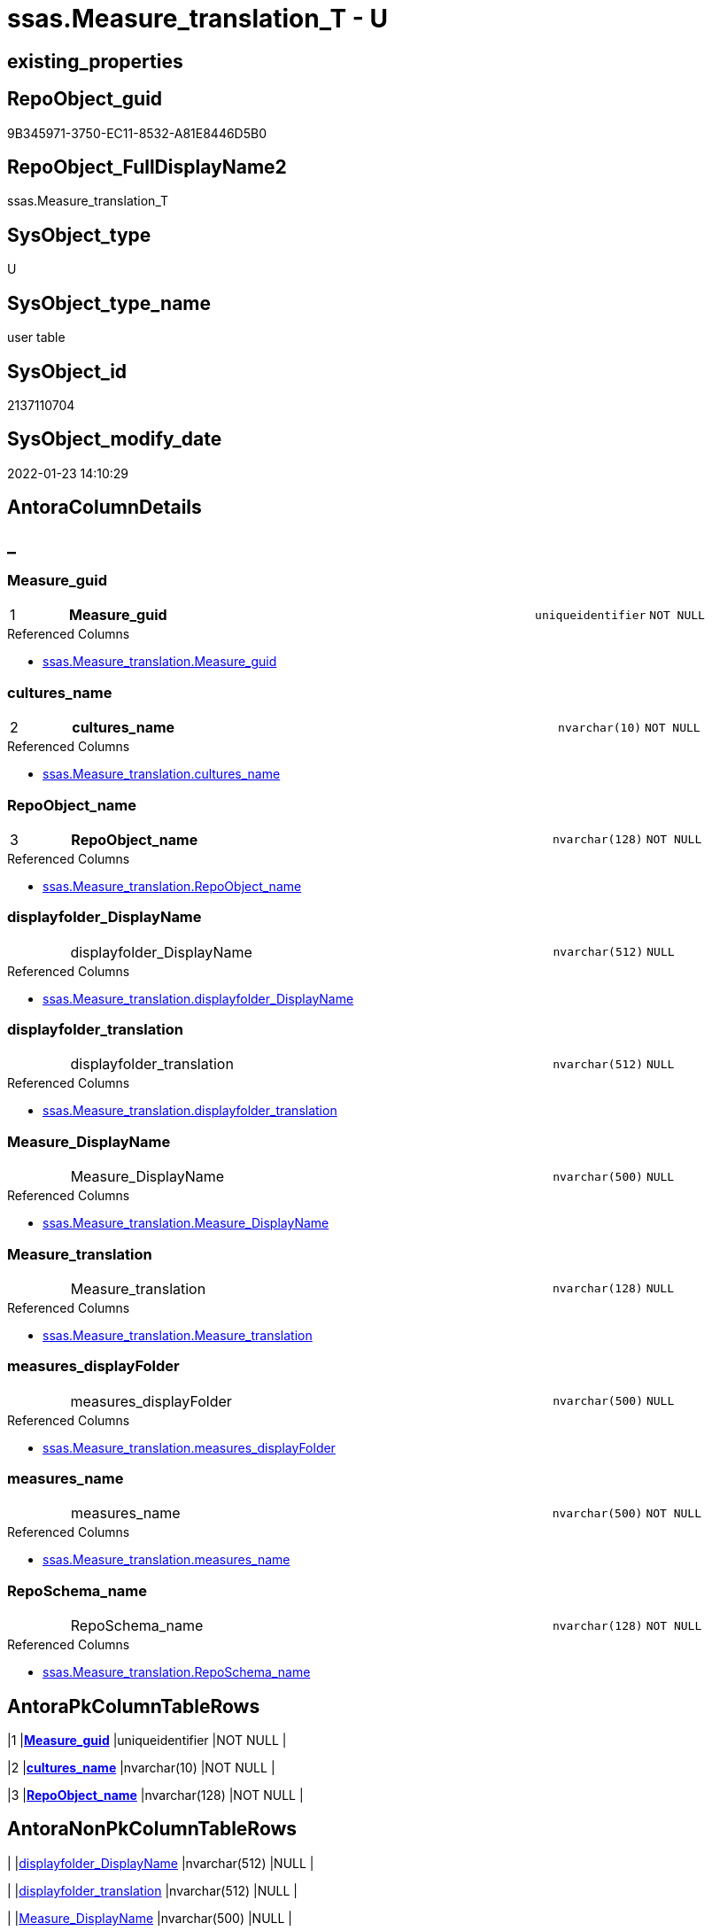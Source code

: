 // tag::HeaderFullDisplayName[]
= ssas.Measure_translation_T - U
// end::HeaderFullDisplayName[]

== existing_properties

// tag::existing_properties[]

:ExistsProperty--antorareferencedlist:
:ExistsProperty--antorareferencinglist:
:ExistsProperty--has_history:
:ExistsProperty--has_history_columns:
:ExistsProperty--inheritancetype:
:ExistsProperty--is_persistence:
:ExistsProperty--is_persistence_check_duplicate_per_pk:
:ExistsProperty--is_persistence_check_for_empty_source:
:ExistsProperty--is_persistence_delete_changed:
:ExistsProperty--is_persistence_delete_missing:
:ExistsProperty--is_persistence_insert:
:ExistsProperty--is_persistence_truncate:
:ExistsProperty--is_persistence_update_changed:
:ExistsProperty--is_repo_managed:
:ExistsProperty--is_ssas:
:ExistsProperty--persistence_source_repoobject_fullname:
:ExistsProperty--persistence_source_repoobject_fullname2:
:ExistsProperty--persistence_source_repoobject_guid:
:ExistsProperty--persistence_source_repoobject_xref:
:ExistsProperty--pk_index_guid:
:ExistsProperty--pk_indexpatterncolumndatatype:
:ExistsProperty--pk_indexpatterncolumnname:
:ExistsProperty--referencedobjectlist:
:ExistsProperty--usp_persistence_repoobject_guid:
:ExistsProperty--FK:
:ExistsProperty--AntoraIndexList:
:ExistsProperty--Columns:
// end::existing_properties[]

== RepoObject_guid

// tag::RepoObject_guid[]
9B345971-3750-EC11-8532-A81E8446D5B0
// end::RepoObject_guid[]

== RepoObject_FullDisplayName2

// tag::RepoObject_FullDisplayName2[]
ssas.Measure_translation_T
// end::RepoObject_FullDisplayName2[]

== SysObject_type

// tag::SysObject_type[]
U 
// end::SysObject_type[]

== SysObject_type_name

// tag::SysObject_type_name[]
user table
// end::SysObject_type_name[]

== SysObject_id

// tag::SysObject_id[]
2137110704
// end::SysObject_id[]

== SysObject_modify_date

// tag::SysObject_modify_date[]
2022-01-23 14:10:29
// end::SysObject_modify_date[]

== AntoraColumnDetails

// tag::AntoraColumnDetails[]
[discrete]
== _


[#column-measureunderlineguid]
=== Measure_guid

[cols="d,8a,m,m,m"]
|===
|1
|*Measure_guid*
|uniqueidentifier
|NOT NULL
|
|===

.Referenced Columns
--
* xref:ssas.measure_translation.adoc#column-measureunderlineguid[+ssas.Measure_translation.Measure_guid+]
--


[#column-culturesunderlinename]
=== cultures_name

[cols="d,8a,m,m,m"]
|===
|2
|*cultures_name*
|nvarchar(10)
|NOT NULL
|
|===

.Referenced Columns
--
* xref:ssas.measure_translation.adoc#column-culturesunderlinename[+ssas.Measure_translation.cultures_name+]
--


[#column-repoobjectunderlinename]
=== RepoObject_name

[cols="d,8a,m,m,m"]
|===
|3
|*RepoObject_name*
|nvarchar(128)
|NOT NULL
|
|===

.Referenced Columns
--
* xref:ssas.measure_translation.adoc#column-repoobjectunderlinename[+ssas.Measure_translation.RepoObject_name+]
--


[#column-displayfolderunderlinedisplayname]
=== displayfolder_DisplayName

[cols="d,8a,m,m,m"]
|===
|
|displayfolder_DisplayName
|nvarchar(512)
|NULL
|
|===

.Referenced Columns
--
* xref:ssas.measure_translation.adoc#column-displayfolderunderlinedisplayname[+ssas.Measure_translation.displayfolder_DisplayName+]
--


[#column-displayfolderunderlinetranslation]
=== displayfolder_translation

[cols="d,8a,m,m,m"]
|===
|
|displayfolder_translation
|nvarchar(512)
|NULL
|
|===

.Referenced Columns
--
* xref:ssas.measure_translation.adoc#column-displayfolderunderlinetranslation[+ssas.Measure_translation.displayfolder_translation+]
--


[#column-measureunderlinedisplayname]
=== Measure_DisplayName

[cols="d,8a,m,m,m"]
|===
|
|Measure_DisplayName
|nvarchar(500)
|NULL
|
|===

.Referenced Columns
--
* xref:ssas.measure_translation.adoc#column-measureunderlinedisplayname[+ssas.Measure_translation.Measure_DisplayName+]
--


[#column-measureunderlinetranslation]
=== Measure_translation

[cols="d,8a,m,m,m"]
|===
|
|Measure_translation
|nvarchar(128)
|NULL
|
|===

.Referenced Columns
--
* xref:ssas.measure_translation.adoc#column-measureunderlinetranslation[+ssas.Measure_translation.Measure_translation+]
--


[#column-measuresunderlinedisplayfolder]
=== measures_displayFolder

[cols="d,8a,m,m,m"]
|===
|
|measures_displayFolder
|nvarchar(500)
|NULL
|
|===

.Referenced Columns
--
* xref:ssas.measure_translation.adoc#column-measuresunderlinedisplayfolder[+ssas.Measure_translation.measures_displayFolder+]
--


[#column-measuresunderlinename]
=== measures_name

[cols="d,8a,m,m,m"]
|===
|
|measures_name
|nvarchar(500)
|NOT NULL
|
|===

.Referenced Columns
--
* xref:ssas.measure_translation.adoc#column-measuresunderlinename[+ssas.Measure_translation.measures_name+]
--


[#column-reposchemaunderlinename]
=== RepoSchema_name

[cols="d,8a,m,m,m"]
|===
|
|RepoSchema_name
|nvarchar(128)
|NOT NULL
|
|===

.Referenced Columns
--
* xref:ssas.measure_translation.adoc#column-reposchemaunderlinename[+ssas.Measure_translation.RepoSchema_name+]
--


// end::AntoraColumnDetails[]

== AntoraPkColumnTableRows

// tag::AntoraPkColumnTableRows[]
|1
|*<<column-measureunderlineguid>>*
|uniqueidentifier
|NOT NULL
|

|2
|*<<column-culturesunderlinename>>*
|nvarchar(10)
|NOT NULL
|

|3
|*<<column-repoobjectunderlinename>>*
|nvarchar(128)
|NOT NULL
|








// end::AntoraPkColumnTableRows[]

== AntoraNonPkColumnTableRows

// tag::AntoraNonPkColumnTableRows[]



|
|<<column-displayfolderunderlinedisplayname>>
|nvarchar(512)
|NULL
|

|
|<<column-displayfolderunderlinetranslation>>
|nvarchar(512)
|NULL
|

|
|<<column-measureunderlinedisplayname>>
|nvarchar(500)
|NULL
|

|
|<<column-measureunderlinetranslation>>
|nvarchar(128)
|NULL
|

|
|<<column-measuresunderlinedisplayfolder>>
|nvarchar(500)
|NULL
|

|
|<<column-measuresunderlinename>>
|nvarchar(500)
|NOT NULL
|

|
|<<column-reposchemaunderlinename>>
|nvarchar(128)
|NOT NULL
|

// end::AntoraNonPkColumnTableRows[]

== AntoraIndexList

// tag::AntoraIndexList[]

[#index-pkunderlinemeasuresunderlinetranslationunderlinet]
=== PK_Measures_translation_T

* IndexSemanticGroup: xref:other/indexsemanticgroup.adoc#startbnoblankgroupendb[no_group]
+
--
* <<column-Measure_guid>>; uniqueidentifier
* <<column-cultures_name>>; nvarchar(10)
* <<column-RepoObject_name>>; nvarchar(128)
--
* PK, Unique, Real: 1, 1, 1


[#index-ukunderlinemeasureunderlinetranslationunderlinetunderlineunderline1]
=== UK_Measure_translation_T++__++1

* IndexSemanticGroup: xref:other/indexsemanticgroup.adoc#startbnoblankgroupendb[no_group]
+
--
* <<column-Measure_guid>>; uniqueidentifier
* <<column-cultures_name>>; nvarchar(10)
--
* PK, Unique, Real: 0, 1, 0

// end::AntoraIndexList[]

== AntoraMeasureDetails

// tag::AntoraMeasureDetails[]

// end::AntoraMeasureDetails[]

== AntoraMeasureDescriptions



== AntoraParameterList

// tag::AntoraParameterList[]

// end::AntoraParameterList[]

== AntoraXrefCulturesList

// tag::AntoraXrefCulturesList[]
* xref:dhw:sqldb:ssas.measure_translation_t.adoc[] - 
// end::AntoraXrefCulturesList[]

== cultures_count

// tag::cultures_count[]
1
// end::cultures_count[]

== Other tags

source: property.RepoObjectProperty_cross As rop_cross


=== additional_reference_csv

// tag::additional_reference_csv[]

// end::additional_reference_csv[]


=== AdocUspSteps

// tag::adocuspsteps[]

// end::adocuspsteps[]


=== AntoraReferencedList

// tag::antorareferencedlist[]
* xref:dhw:sqldb:ssas.measure_translation.adoc[]
// end::antorareferencedlist[]


=== AntoraReferencingList

// tag::antorareferencinglist[]
* xref:dhw:sqldb:docs.repoobject_measuredescriptionlist.adoc[]
* xref:dhw:sqldb:ssas.measure_translation_displayfolder_union.adoc[]
* xref:dhw:sqldb:ssas.usp_persist_measure_translation_t.adoc[]
// end::antorareferencinglist[]


=== Description

// tag::description[]

// end::description[]


=== exampleUsage

// tag::exampleusage[]

// end::exampleusage[]


=== exampleUsage_2

// tag::exampleusage_2[]

// end::exampleusage_2[]


=== exampleUsage_3

// tag::exampleusage_3[]

// end::exampleusage_3[]


=== exampleUsage_4

// tag::exampleusage_4[]

// end::exampleusage_4[]


=== exampleUsage_5

// tag::exampleusage_5[]

// end::exampleusage_5[]


=== exampleWrong_Usage

// tag::examplewrong_usage[]

// end::examplewrong_usage[]


=== has_execution_plan_issue

// tag::has_execution_plan_issue[]

// end::has_execution_plan_issue[]


=== has_get_referenced_issue

// tag::has_get_referenced_issue[]

// end::has_get_referenced_issue[]


=== has_history

// tag::has_history[]
0
// end::has_history[]


=== has_history_columns

// tag::has_history_columns[]
0
// end::has_history_columns[]


=== InheritanceType

// tag::inheritancetype[]
13
// end::inheritancetype[]


=== is_persistence

// tag::is_persistence[]
1
// end::is_persistence[]


=== is_persistence_check_duplicate_per_pk

// tag::is_persistence_check_duplicate_per_pk[]
0
// end::is_persistence_check_duplicate_per_pk[]


=== is_persistence_check_for_empty_source

// tag::is_persistence_check_for_empty_source[]
0
// end::is_persistence_check_for_empty_source[]


=== is_persistence_delete_changed

// tag::is_persistence_delete_changed[]
0
// end::is_persistence_delete_changed[]


=== is_persistence_delete_missing

// tag::is_persistence_delete_missing[]
1
// end::is_persistence_delete_missing[]


=== is_persistence_insert

// tag::is_persistence_insert[]
1
// end::is_persistence_insert[]


=== is_persistence_truncate

// tag::is_persistence_truncate[]
0
// end::is_persistence_truncate[]


=== is_persistence_update_changed

// tag::is_persistence_update_changed[]
1
// end::is_persistence_update_changed[]


=== is_repo_managed

// tag::is_repo_managed[]
0
// end::is_repo_managed[]


=== is_ssas

// tag::is_ssas[]
0
// end::is_ssas[]


=== microsoft_database_tools_support

// tag::microsoft_database_tools_support[]

// end::microsoft_database_tools_support[]


=== MS_Description

// tag::ms_description[]

// end::ms_description[]


=== persistence_source_RepoObject_fullname

// tag::persistence_source_repoobject_fullname[]
[ssas].[Measure_translation]
// end::persistence_source_repoobject_fullname[]


=== persistence_source_RepoObject_fullname2

// tag::persistence_source_repoobject_fullname2[]
ssas.Measure_translation
// end::persistence_source_repoobject_fullname2[]


=== persistence_source_RepoObject_guid

// tag::persistence_source_repoobject_guid[]
1C8B3C65-6124-EC11-8526-A81E8446D5B0
// end::persistence_source_repoobject_guid[]


=== persistence_source_RepoObject_xref

// tag::persistence_source_repoobject_xref[]
xref:ssas.measure_translation.adoc[]
// end::persistence_source_repoobject_xref[]


=== pk_index_guid

// tag::pk_index_guid[]
45AE5B16-6224-EC11-8526-A81E8446D5B0
// end::pk_index_guid[]


=== pk_IndexPatternColumnDatatype

// tag::pk_indexpatterncolumndatatype[]
uniqueidentifier,nvarchar(10),nvarchar(128)
// end::pk_indexpatterncolumndatatype[]


=== pk_IndexPatternColumnName

// tag::pk_indexpatterncolumnname[]
Measure_guid,cultures_name,RepoObject_name
// end::pk_indexpatterncolumnname[]


=== pk_IndexSemanticGroup

// tag::pk_indexsemanticgroup[]

// end::pk_indexsemanticgroup[]


=== ReferencedObjectList

// tag::referencedobjectlist[]
* [ssas].[Measure_translation]
// end::referencedobjectlist[]


=== usp_persistence_RepoObject_guid

// tag::usp_persistence_repoobject_guid[]
7AD299E1-6924-EC11-8526-A81E8446D5B0
// end::usp_persistence_repoobject_guid[]


=== UspExamples

// tag::uspexamples[]

// end::uspexamples[]


=== uspgenerator_usp_id

// tag::uspgenerator_usp_id[]

// end::uspgenerator_usp_id[]


=== UspParameters

// tag::uspparameters[]

// end::uspparameters[]

== Boolean Attributes

source: property.RepoObjectProperty WHERE property_int = 1

// tag::boolean_attributes[]

:is_persistence:
:is_persistence_delete_missing:
:is_persistence_insert:
:is_persistence_update_changed:

// end::boolean_attributes[]

== PlantUML diagrams

=== PlantUML Entity

// tag::puml_entity[]
[plantuml, entity-{docname}, svg, subs=macros]
....
'Left to right direction
top to bottom direction
hide circle
'avoide "." issues:
set namespaceSeparator none


skinparam class {
  BackgroundColor White
  BackgroundColor<<FN>> Yellow
  BackgroundColor<<FS>> Yellow
  BackgroundColor<<FT>> LightGray
  BackgroundColor<<IF>> Yellow
  BackgroundColor<<IS>> Yellow
  BackgroundColor<<P>>  Aqua
  BackgroundColor<<PC>> Aqua
  BackgroundColor<<SN>> Yellow
  BackgroundColor<<SO>> SlateBlue
  BackgroundColor<<TF>> LightGray
  BackgroundColor<<TR>> Tomato
  BackgroundColor<<U>>  White
  BackgroundColor<<V>>  WhiteSmoke
  BackgroundColor<<X>>  Aqua
  BackgroundColor<<external>> AliceBlue
}


entity "puml-link:dhw:sqldb:ssas.measure_translation_t.adoc[]" as ssas.Measure_translation_T << U >> {
  - **Measure_guid** : (uniqueidentifier)
  - **cultures_name** : (nvarchar(10))
  **RepoObject_name** : (nvarchar(128))
  displayfolder_DisplayName : (nvarchar(512))
  displayfolder_translation : (nvarchar(512))
  Measure_DisplayName : (nvarchar(500))
  Measure_translation : (nvarchar(128))
  measures_displayFolder : (nvarchar(500))
  - measures_name : (nvarchar(500))
  - RepoSchema_name : (nvarchar(128))
  --
}
....

// end::puml_entity[]

=== PlantUML Entity 1 1 FK

// tag::puml_entity_1_1_fk[]
[plantuml, entity_1_1_fk-{docname}, svg, subs=macros]
....
@startuml
left to right direction
'top to bottom direction
hide circle
'avoide "." issues:
set namespaceSeparator none


skinparam class {
  BackgroundColor White
  BackgroundColor<<FN>> Yellow
  BackgroundColor<<FS>> Yellow
  BackgroundColor<<FT>> LightGray
  BackgroundColor<<IF>> Yellow
  BackgroundColor<<IS>> Yellow
  BackgroundColor<<P>>  Aqua
  BackgroundColor<<PC>> Aqua
  BackgroundColor<<SN>> Yellow
  BackgroundColor<<SO>> SlateBlue
  BackgroundColor<<TF>> LightGray
  BackgroundColor<<TR>> Tomato
  BackgroundColor<<U>>  White
  BackgroundColor<<V>>  WhiteSmoke
  BackgroundColor<<X>>  Aqua
  BackgroundColor<<external>> AliceBlue
}


entity "puml-link:dhw:sqldb:ssas.measure_translation_t.adoc[]" as ssas.Measure_translation_T << U >> {
**PK_Measures_translation_T**

..
Measure_guid; uniqueidentifier
cultures_name; nvarchar(10)
RepoObject_name; nvarchar(128)
--
- UK_Measure_translation_T__1

..
Measure_guid; uniqueidentifier
cultures_name; nvarchar(10)
}



footer The diagram is interactive and contains links.

@enduml
....

// end::puml_entity_1_1_fk[]

=== PlantUML 1 1 ObjectRef

// tag::puml_entity_1_1_objectref[]
[plantuml, entity_1_1_objectref-{docname}, svg, subs=macros]
....
@startuml
left to right direction
'top to bottom direction
hide circle
'avoide "." issues:
set namespaceSeparator none


skinparam class {
  BackgroundColor White
  BackgroundColor<<FN>> Yellow
  BackgroundColor<<FS>> Yellow
  BackgroundColor<<FT>> LightGray
  BackgroundColor<<IF>> Yellow
  BackgroundColor<<IS>> Yellow
  BackgroundColor<<P>>  Aqua
  BackgroundColor<<PC>> Aqua
  BackgroundColor<<SN>> Yellow
  BackgroundColor<<SO>> SlateBlue
  BackgroundColor<<TF>> LightGray
  BackgroundColor<<TR>> Tomato
  BackgroundColor<<U>>  White
  BackgroundColor<<V>>  WhiteSmoke
  BackgroundColor<<X>>  Aqua
  BackgroundColor<<external>> AliceBlue
}


entity "puml-link:dhw:sqldb:docs.repoobject_measuredescriptionlist.adoc[]" as docs.RepoObject_MeasureDescriptionList << V >> {
  --
}

entity "puml-link:dhw:sqldb:ssas.measure_translation.adoc[]" as ssas.Measure_translation << V >> {
  - **Measure_guid** : (uniqueidentifier)
  - **cultures_name** : (nvarchar(10))
  **RepoObject_name** : (nvarchar(128))
  --
}

entity "puml-link:dhw:sqldb:ssas.measure_translation_displayfolder_union.adoc[]" as ssas.Measure_translation_displayfolder_union << V >> {
  --
}

entity "puml-link:dhw:sqldb:ssas.measure_translation_t.adoc[]" as ssas.Measure_translation_T << U >> {
  - **Measure_guid** : (uniqueidentifier)
  - **cultures_name** : (nvarchar(10))
  **RepoObject_name** : (nvarchar(128))
  --
}

entity "puml-link:dhw:sqldb:ssas.usp_persist_measure_translation_t.adoc[]" as ssas.usp_PERSIST_Measure_translation_T << P >> {
  --
}

ssas.Measure_translation <.. ssas.Measure_translation_T
ssas.Measure_translation_T <.. ssas.usp_PERSIST_Measure_translation_T
ssas.Measure_translation_T <.. docs.RepoObject_MeasureDescriptionList
ssas.Measure_translation_T <.. ssas.Measure_translation_displayfolder_union

footer The diagram is interactive and contains links.

@enduml
....

// end::puml_entity_1_1_objectref[]

=== PlantUML 30 0 ObjectRef

// tag::puml_entity_30_0_objectref[]
[plantuml, entity_30_0_objectref-{docname}, svg, subs=macros]
....
@startuml
'Left to right direction
top to bottom direction
hide circle
'avoide "." issues:
set namespaceSeparator none


skinparam class {
  BackgroundColor White
  BackgroundColor<<FN>> Yellow
  BackgroundColor<<FS>> Yellow
  BackgroundColor<<FT>> LightGray
  BackgroundColor<<IF>> Yellow
  BackgroundColor<<IS>> Yellow
  BackgroundColor<<P>>  Aqua
  BackgroundColor<<PC>> Aqua
  BackgroundColor<<SN>> Yellow
  BackgroundColor<<SO>> SlateBlue
  BackgroundColor<<TF>> LightGray
  BackgroundColor<<TR>> Tomato
  BackgroundColor<<U>>  White
  BackgroundColor<<V>>  WhiteSmoke
  BackgroundColor<<X>>  Aqua
  BackgroundColor<<external>> AliceBlue
}


entity "puml-link:dhw:sqldb:docs.culture.adoc[]" as docs.Culture << V >> {
  --
}

entity "puml-link:dhw:sqldb:repo.measure.adoc[]" as repo.Measure << V >> {
  --
}

entity "puml-link:dhw:sqldb:repo.measure_union.adoc[]" as repo.Measure_union << V >> {
  --
}

entity "puml-link:dhw:sqldb:repo.reposchema.adoc[]" as repo.RepoSchema << U >> {
  - **RepoSchema_guid** : (uniqueidentifier)
  --
}

entity "puml-link:dhw:sqldb:repo.reposchema_ssas_src.adoc[]" as repo.RepoSchema_ssas_src << V >> {
  - **RepoSchema_name** : (nvarchar(128))
  --
}

entity "puml-link:dhw:sqldb:repo.reposchema_ssas_tgt.adoc[]" as repo.RepoSchema_ssas_tgt << V >> {
  - **RepoSchema_guid** : (uniqueidentifier)
  --
}

entity "puml-link:dhw:sqldb:ssas.measure_translation.adoc[]" as ssas.Measure_translation << V >> {
  - **Measure_guid** : (uniqueidentifier)
  - **cultures_name** : (nvarchar(10))
  **RepoObject_name** : (nvarchar(128))
  --
}

entity "puml-link:dhw:sqldb:ssas.measure_translation_t.adoc[]" as ssas.Measure_translation_T << U >> {
  - **Measure_guid** : (uniqueidentifier)
  - **cultures_name** : (nvarchar(10))
  **RepoObject_name** : (nvarchar(128))
  --
}

entity "puml-link:dhw:sqldb:ssas.model_json.adoc[]" as ssas.model_json << U >> {
  - **databasename** : (nvarchar(128))
  --
}

entity "puml-link:dhw:sqldb:ssas.model_json_10.adoc[]" as ssas.model_json_10 << V >> {
  --
}

entity "puml-link:dhw:sqldb:ssas.model_json_20.adoc[]" as ssas.model_json_20 << V >> {
  --
}

entity "puml-link:dhw:sqldb:ssas.model_json_201_descriptions_multiline.adoc[]" as ssas.model_json_201_descriptions_multiline << V >> {
  --
}

entity "puml-link:dhw:sqldb:ssas.model_json_2011_descriptions_stragg.adoc[]" as ssas.model_json_2011_descriptions_StrAgg << V >> {
  --
}

entity "puml-link:dhw:sqldb:ssas.model_json_31_tables.adoc[]" as ssas.model_json_31_tables << V >> {
  - **databasename** : (nvarchar(128))
  **tables_name** : (nvarchar(128))
  --
}

entity "puml-link:dhw:sqldb:ssas.model_json_31_tables_t.adoc[]" as ssas.model_json_31_tables_T << U >> {
  - **databasename** : (nvarchar(128))
  **tables_name** : (nvarchar(128))
  --
}

entity "puml-link:dhw:sqldb:ssas.model_json_312_tables_measures.adoc[]" as ssas.model_json_312_tables_measures << V >> {
  - **databasename** : (nvarchar(128))
  - **tables_name** : (nvarchar(128))
  **tables_measures_name** : (nvarchar(500))
  --
}

entity "puml-link:dhw:sqldb:ssas.model_json_312_tables_measures_t.adoc[]" as ssas.model_json_312_tables_measures_T << U >> {
  - **Measure_guid** : (uniqueidentifier)
  --
}

entity "puml-link:dhw:sqldb:ssas.model_json_3121_tables_columns_descriptions_multiline.adoc[]" as ssas.model_json_3121_tables_columns_descriptions_multiline << V >> {
  --
}

entity "puml-link:dhw:sqldb:ssas.model_json_31211_tables_columns_descriptions_stragg.adoc[]" as ssas.model_json_31211_tables_columns_descriptions_StrAgg << V >> {
  --
}

entity "puml-link:dhw:sqldb:ssas.model_json_3122_tables_measures_expressions_multiline.adoc[]" as ssas.model_json_3122_tables_measures_expressions_multiline << V >> {
  --
}

entity "puml-link:dhw:sqldb:ssas.model_json_31221_tables_measures_expressions_stragg.adoc[]" as ssas.model_json_31221_tables_measures_expressions_StrAgg << V >> {
  --
}

entity "puml-link:dhw:sqldb:ssas.model_json_34_cultures.adoc[]" as ssas.model_json_34_cultures << V >> {
  - **databasename** : (nvarchar(128))
  **cultures_name** : (nvarchar(500))
  --
}

entity "puml-link:dhw:sqldb:ssas.model_json_341_cultures_translations.adoc[]" as ssas.model_json_341_cultures_translations << V >> {
  --
}

entity "puml-link:dhw:sqldb:ssas.model_json_3411_cultures_translations_model.adoc[]" as ssas.model_json_3411_cultures_translations_model << V >> {
  - **databasename** : (nvarchar(128))
  **cultures_name** : (nvarchar(500))
  **cultures_translations_model_name** : (nvarchar(500))
  --
}

entity "puml-link:dhw:sqldb:ssas.model_json_3411_cultures_translations_model_t.adoc[]" as ssas.model_json_3411_cultures_translations_model_T << U >> {
  - **databasename** : (nvarchar(128))
  **cultures_name** : (nvarchar(500))
  --
}

entity "puml-link:dhw:sqldb:ssas.model_json_34111_cultures_translations_model_tables.adoc[]" as ssas.model_json_34111_cultures_translations_model_tables << V >> {
  --
}

entity "puml-link:dhw:sqldb:ssas.model_json_341113_cultures_translations_model_tables_measures.adoc[]" as ssas.model_json_341113_cultures_translations_model_tables_measures << V >> {
  --
}

docs.Culture <.. ssas.Measure_translation
repo.Measure <.. repo.Measure_union
repo.Measure_union <.. ssas.Measure_translation
repo.RepoSchema <.. repo.Measure
repo.RepoSchema_ssas_src <.. repo.RepoSchema_ssas_tgt
repo.RepoSchema_ssas_tgt <.. repo.RepoSchema
ssas.Measure_translation <.. ssas.Measure_translation_T
ssas.model_json <.. ssas.model_json_10
ssas.model_json_10 <.. ssas.model_json_20
ssas.model_json_20 <.. repo.RepoSchema_ssas_src
ssas.model_json_20 <.. ssas.model_json_31_tables
ssas.model_json_20 <.. ssas.model_json_201_descriptions_multiline
ssas.model_json_20 <.. ssas.model_json_34_cultures
ssas.model_json_201_descriptions_multiline <.. ssas.model_json_2011_descriptions_StrAgg
ssas.model_json_2011_descriptions_StrAgg <.. repo.RepoSchema_ssas_src
ssas.model_json_31_tables <.. ssas.model_json_31_tables_T
ssas.model_json_31_tables_T <.. ssas.model_json_312_tables_measures
ssas.model_json_312_tables_measures <.. ssas.model_json_312_tables_measures_T
ssas.model_json_312_tables_measures_T <.. ssas.model_json_3122_tables_measures_expressions_multiline
ssas.model_json_312_tables_measures_T <.. ssas.model_json_3121_tables_columns_descriptions_multiline
ssas.model_json_312_tables_measures_T <.. repo.Measure
ssas.model_json_3121_tables_columns_descriptions_multiline <.. ssas.model_json_31211_tables_columns_descriptions_StrAgg
ssas.model_json_31211_tables_columns_descriptions_StrAgg <.. repo.Measure
ssas.model_json_3122_tables_measures_expressions_multiline <.. ssas.model_json_31221_tables_measures_expressions_StrAgg
ssas.model_json_31221_tables_measures_expressions_StrAgg <.. repo.Measure
ssas.model_json_34_cultures <.. ssas.model_json_341_cultures_translations
ssas.model_json_341_cultures_translations <.. ssas.model_json_3411_cultures_translations_model
ssas.model_json_3411_cultures_translations_model <.. ssas.model_json_3411_cultures_translations_model_T
ssas.model_json_3411_cultures_translations_model_T <.. ssas.model_json_34111_cultures_translations_model_tables
ssas.model_json_3411_cultures_translations_model_T <.. docs.Culture
ssas.model_json_34111_cultures_translations_model_tables <.. ssas.model_json_341113_cultures_translations_model_tables_measures
ssas.model_json_341113_cultures_translations_model_tables_measures <.. ssas.Measure_translation

footer The diagram is interactive and contains links.

@enduml
....

// end::puml_entity_30_0_objectref[]

=== PlantUML 0 30 ObjectRef

// tag::puml_entity_0_30_objectref[]
[plantuml, entity_0_30_objectref-{docname}, svg, subs=macros]
....
@startuml
'Left to right direction
top to bottom direction
hide circle
'avoide "." issues:
set namespaceSeparator none


skinparam class {
  BackgroundColor White
  BackgroundColor<<FN>> Yellow
  BackgroundColor<<FS>> Yellow
  BackgroundColor<<FT>> LightGray
  BackgroundColor<<IF>> Yellow
  BackgroundColor<<IS>> Yellow
  BackgroundColor<<P>>  Aqua
  BackgroundColor<<PC>> Aqua
  BackgroundColor<<SN>> Yellow
  BackgroundColor<<SO>> SlateBlue
  BackgroundColor<<TF>> LightGray
  BackgroundColor<<TR>> Tomato
  BackgroundColor<<U>>  White
  BackgroundColor<<V>>  WhiteSmoke
  BackgroundColor<<X>>  Aqua
  BackgroundColor<<external>> AliceBlue
}


entity "puml-link:dhw:sqldb:docs.antoranavlistpage_by_schema.adoc[]" as docs.AntoraNavListPage_by_schema << V >> {
  --
}

entity "puml-link:dhw:sqldb:docs.ftv_repoobject_reference_plantuml_entityreflist.adoc[]" as docs.ftv_RepoObject_Reference_PlantUml_EntityRefList << IF >> {
  --
}

entity "puml-link:dhw:sqldb:docs.objectrefcyclic.adoc[]" as docs.ObjectRefCyclic << V >> {
  --
}

entity "puml-link:dhw:sqldb:docs.objectrefcyclic_entitylist.adoc[]" as docs.ObjectRefCyclic_EntityList << V >> {
  --
}

entity "puml-link:dhw:sqldb:docs.repoobject_adoc.adoc[]" as docs.RepoObject_Adoc << V >> {
  --
}

entity "puml-link:dhw:sqldb:docs.repoobject_adoc_t.adoc[]" as docs.RepoObject_Adoc_T << U >> {
  - **RepoObject_guid** : (uniqueidentifier)
  - **cultures_name** : (nvarchar(10))
  --
}

entity "puml-link:dhw:sqldb:docs.repoobject_measuredescriptionlist.adoc[]" as docs.RepoObject_MeasureDescriptionList << V >> {
  --
}

entity "puml-link:dhw:sqldb:docs.repoobject_measurelist.adoc[]" as docs.RepoObject_MeasureList << V >> {
  **RepoObject_guid** : (uniqueidentifier)
  **cultures_name** : (nvarchar(10))
  --
}

entity "puml-link:dhw:sqldb:docs.repoobject_plantuml.adoc[]" as docs.RepoObject_Plantuml << V >> {
  - **RepoObject_guid** : (uniqueidentifier)
  **cultures_name** : (nvarchar(10))
  --
}

entity "puml-link:dhw:sqldb:docs.repoobject_plantuml_entity.adoc[]" as docs.RepoObject_Plantuml_Entity << V >> {
  --
}

entity "puml-link:dhw:sqldb:docs.repoobject_plantuml_entity_t.adoc[]" as docs.RepoObject_Plantuml_Entity_T << U >> {
  - **RepoObject_guid** : (uniqueidentifier)
  - **cultures_name** : (nvarchar(10))
  --
}

entity "puml-link:dhw:sqldb:docs.repoobject_plantuml_pumlentityfklist.adoc[]" as docs.RepoObject_PlantUml_PumlEntityFkList << V >> {
  **RepoObject_guid** : (uniqueidentifier)
  --
}

entity "puml-link:dhw:sqldb:docs.repoobject_plantuml_t.adoc[]" as docs.RepoObject_Plantuml_T << U >> {
  - **RepoObject_guid** : (uniqueidentifier)
  **cultures_name** : (nvarchar(10))
  --
}

entity "puml-link:dhw:sqldb:docs.schema_entitylist.adoc[]" as docs.Schema_EntityList << V >> {
  - **RepoObject_schema_name** : (nvarchar(128))
  - **cultures_name** : (nvarchar(10))
  --
}

entity "puml-link:dhw:sqldb:docs.schema_puml.adoc[]" as docs.Schema_puml << V >> {
  - **RepoSchema_guid** : (uniqueidentifier)
  **cultures_name** : (nvarchar(10))
  --
}

entity "puml-link:dhw:sqldb:docs.usp_antoraexport.adoc[]" as docs.usp_AntoraExport << P >> {
  --
}

entity "puml-link:dhw:sqldb:docs.usp_antoraexport_objectpartialscontent.adoc[]" as docs.usp_AntoraExport_ObjectPartialsContent << P >> {
  --
}

entity "puml-link:dhw:sqldb:docs.usp_antoraexport_objectpuml.adoc[]" as docs.usp_AntoraExport_ObjectPuml << P >> {
  --
}

entity "puml-link:dhw:sqldb:docs.usp_persist_repoobject_adoc_t.adoc[]" as docs.usp_PERSIST_RepoObject_Adoc_T << P >> {
  --
}

entity "puml-link:dhw:sqldb:docs.usp_persist_repoobject_plantuml_entity_t.adoc[]" as docs.usp_PERSIST_RepoObject_Plantuml_Entity_T << P >> {
  --
}

entity "puml-link:dhw:sqldb:docs.usp_persist_repoobject_plantuml_t.adoc[]" as docs.usp_PERSIST_RepoObject_Plantuml_T << P >> {
  --
}

entity "puml-link:dhw:sqldb:repo.usp_main.adoc[]" as repo.usp_main << P >> {
  --
}

entity "puml-link:dhw:sqldb:repo.usp_sync_guid_ssas.adoc[]" as repo.usp_sync_guid_ssas << P >> {
  --
}

entity "puml-link:dhw:sqldb:ssas.measure_translation_displayfolder_union.adoc[]" as ssas.Measure_translation_displayfolder_union << V >> {
  --
}

entity "puml-link:dhw:sqldb:ssas.measure_translation_t.adoc[]" as ssas.Measure_translation_T << U >> {
  - **Measure_guid** : (uniqueidentifier)
  - **cultures_name** : (nvarchar(10))
  **RepoObject_name** : (nvarchar(128))
  --
}

entity "puml-link:dhw:sqldb:ssas.usp_persist_measure_translation_t.adoc[]" as ssas.usp_PERSIST_Measure_translation_T << P >> {
  --
}

docs.ftv_RepoObject_Reference_PlantUml_EntityRefList <.. docs.RepoObject_Plantuml
docs.ObjectRefCyclic_EntityList <.. docs.ObjectRefCyclic
docs.RepoObject_Adoc <.. docs.usp_PERSIST_RepoObject_Adoc_T
docs.RepoObject_Adoc <.. docs.RepoObject_Adoc_T
docs.REpoObject_Adoc_T <.. docs.usp_PERSIST_RepoObject_Adoc_T
docs.RepoObject_MeasureDescriptionList <.. docs.RepoObject_Adoc
docs.RepoObject_MeasureList <.. docs.RepoObject_Adoc
docs.RepoObject_MeasureList <.. docs.RepoObject_Plantuml_Entity
docs.RepoObject_Plantuml <.. docs.RepoObject_Plantuml_T
docs.RepoObject_Plantuml <.. docs.usp_PERSIST_RepoObject_Plantuml_T
docs.RepoObject_Plantuml_Entity <.. docs.usp_PERSIST_RepoObject_Plantuml_Entity_T
docs.RepoObject_Plantuml_Entity <.. docs.RepoObject_Plantuml_Entity_T
docs.RepoObject_Plantuml_Entity_T <.. docs.RepoObject_Adoc
docs.RepoObject_Plantuml_Entity_T <.. docs.ObjectRefCyclic_EntityList
docs.RepoObject_Plantuml_Entity_T <.. docs.RepoObject_PlantUml_PumlEntityFkList
docs.RepoObject_Plantuml_Entity_T <.. docs.ftv_RepoObject_Reference_PlantUml_EntityRefList
docs.RepoObject_Plantuml_Entity_T <.. docs.usp_PERSIST_RepoObject_Plantuml_Entity_T
docs.RepoObject_Plantuml_Entity_T <.. docs.Schema_EntityList
docs.RepoObject_PlantUml_PumlEntityFkList <.. docs.RepoObject_Plantuml
docs.RepoObject_Plantuml_T <.. docs.RepoObject_Adoc
docs.RepoObject_Plantuml_T <.. docs.usp_PERSIST_RepoObject_Plantuml_T
docs.Schema_EntityList <.. docs.Schema_puml
docs.Schema_puml <.. docs.AntoraNavListPage_by_schema
docs.usp_AntoraExport_ObjectPartialsContent <.. docs.usp_AntoraExport
docs.usp_AntoraExport_ObjectPuml <.. docs.usp_AntoraExport
docs.usp_PERSIST_RepoObject_Adoc_T <.. docs.usp_AntoraExport_ObjectPartialsContent
docs.usp_PERSIST_RepoObject_Plantuml_Entity_T <.. docs.usp_AntoraExport_ObjectPuml
docs.usp_PERSIST_RepoObject_Plantuml_T <.. docs.usp_AntoraExport_ObjectPuml
repo.usp_sync_guid_ssas <.. repo.usp_main
ssas.Measure_translation_displayfolder_union <.. docs.RepoObject_MeasureList
ssas.Measure_translation_T <.. docs.RepoObject_MeasureDescriptionList
ssas.Measure_translation_T <.. ssas.usp_PERSIST_Measure_translation_T
ssas.Measure_translation_T <.. ssas.Measure_translation_displayfolder_union
ssas.usp_PERSIST_Measure_translation_T <.. repo.usp_sync_guid_ssas

footer The diagram is interactive and contains links.

@enduml
....

// end::puml_entity_0_30_objectref[]

=== PlantUML 1 1 ColumnRef

// tag::puml_entity_1_1_colref[]
[plantuml, entity_1_1_colref-{docname}, svg, subs=macros]
....
@startuml
left to right direction
'top to bottom direction
hide circle
'avoide "." issues:
set namespaceSeparator none


skinparam class {
  BackgroundColor White
  BackgroundColor<<FN>> Yellow
  BackgroundColor<<FS>> Yellow
  BackgroundColor<<FT>> LightGray
  BackgroundColor<<IF>> Yellow
  BackgroundColor<<IS>> Yellow
  BackgroundColor<<P>>  Aqua
  BackgroundColor<<PC>> Aqua
  BackgroundColor<<SN>> Yellow
  BackgroundColor<<SO>> SlateBlue
  BackgroundColor<<TF>> LightGray
  BackgroundColor<<TR>> Tomato
  BackgroundColor<<U>>  White
  BackgroundColor<<V>>  WhiteSmoke
  BackgroundColor<<X>>  Aqua
  BackgroundColor<<external>> AliceBlue
}


entity "puml-link:dhw:sqldb:docs.repoobject_measuredescriptionlist.adoc[]" as docs.RepoObject_MeasureDescriptionList << V >> {
  AntoraMeasureDescriptions : (nvarchar(max))
  AntoraMeasureDescriptionTagContent : (nvarchar(max))
  - cultures_name : (nvarchar(10))
  FilenameRelatedMeasures : (nvarchar(4000))
  RepoObject_DisplayName : (nvarchar(128))
  RepoObject_guid : (uniqueidentifier)
  --
}

entity "puml-link:dhw:sqldb:ssas.measure_translation.adoc[]" as ssas.Measure_translation << V >> {
  - **Measure_guid** : (uniqueidentifier)
  - **cultures_name** : (nvarchar(10))
  **RepoObject_name** : (nvarchar(128))
  displayfolder_DisplayName : (nvarchar(512))
  displayfolder_translation : (nvarchar(512))
  Measure_DisplayName : (nvarchar(500))
  Measure_translation : (nvarchar(128))
  measures_displayFolder : (nvarchar(500))
  - measures_name : (nvarchar(500))
  - RepoSchema_name : (nvarchar(128))
  --
}

entity "puml-link:dhw:sqldb:ssas.measure_translation_displayfolder_union.adoc[]" as ssas.Measure_translation_displayfolder_union << V >> {
  - cultures_name : (nvarchar(10))
  displayfolder_DisplayName : (nvarchar(512))
  displayfolder_translation : (nvarchar(512))
  - is_displayfolder : (int)
  Measure_DisplayName : (nvarchar(500))
  - Measure_guid : (uniqueidentifier)
  Measure_translation : (nvarchar(128))
  measures_displayFolder : (nvarchar(500))
  - measures_name : (nvarchar(500))
  - RepoObject_name : (nvarchar(128))
  - RepoSchema_name : (nvarchar(128))
  --
}

entity "puml-link:dhw:sqldb:ssas.measure_translation_t.adoc[]" as ssas.Measure_translation_T << U >> {
  - **Measure_guid** : (uniqueidentifier)
  - **cultures_name** : (nvarchar(10))
  **RepoObject_name** : (nvarchar(128))
  displayfolder_DisplayName : (nvarchar(512))
  displayfolder_translation : (nvarchar(512))
  Measure_DisplayName : (nvarchar(500))
  Measure_translation : (nvarchar(128))
  measures_displayFolder : (nvarchar(500))
  - measures_name : (nvarchar(500))
  - RepoSchema_name : (nvarchar(128))
  --
}

entity "puml-link:dhw:sqldb:ssas.usp_persist_measure_translation_t.adoc[]" as ssas.usp_PERSIST_Measure_translation_T << P >> {
  --
}

ssas.Measure_translation <.. ssas.Measure_translation_T
ssas.Measure_translation_T <.. ssas.usp_PERSIST_Measure_translation_T
ssas.Measure_translation_T <.. docs.RepoObject_MeasureDescriptionList
ssas.Measure_translation_T <.. ssas.Measure_translation_displayfolder_union
"ssas.Measure_translation::cultures_name" <-- "ssas.Measure_translation_T::cultures_name"
"ssas.Measure_translation::displayfolder_DisplayName" <-- "ssas.Measure_translation_T::displayfolder_DisplayName"
"ssas.Measure_translation::displayfolder_translation" <-- "ssas.Measure_translation_T::displayfolder_translation"
"ssas.Measure_translation::Measure_DisplayName" <-- "ssas.Measure_translation_T::Measure_DisplayName"
"ssas.Measure_translation::Measure_guid" <-- "ssas.Measure_translation_T::Measure_guid"
"ssas.Measure_translation::Measure_translation" <-- "ssas.Measure_translation_T::Measure_translation"
"ssas.Measure_translation::measures_displayFolder" <-- "ssas.Measure_translation_T::measures_displayFolder"
"ssas.Measure_translation::measures_name" <-- "ssas.Measure_translation_T::measures_name"
"ssas.Measure_translation::RepoObject_name" <-- "ssas.Measure_translation_T::RepoObject_name"
"ssas.Measure_translation::RepoSchema_name" <-- "ssas.Measure_translation_T::RepoSchema_name"

footer The diagram is interactive and contains links.

@enduml
....

// end::puml_entity_1_1_colref[]


== sql_modules_definition

// tag::sql_modules_definition[]
[%collapsible]
=======
[source,sql,numbered,indent=0]
----

----
=======
// end::sql_modules_definition[]


